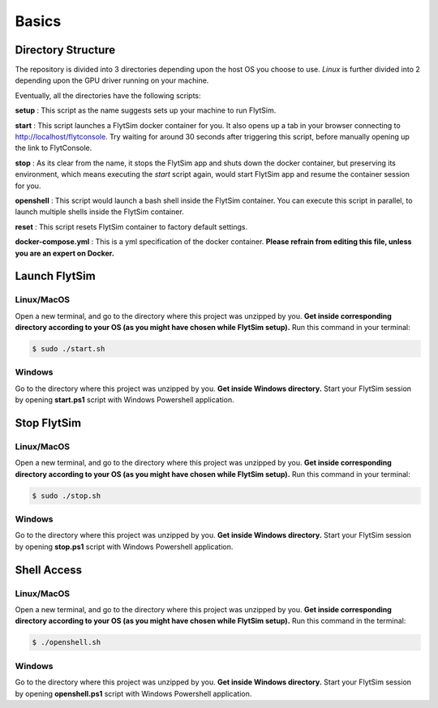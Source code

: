 .. _flytsim_basics:

Basics
======

Directory Structure
-------------------

The repository is divided into 3 directories depending upon the host OS you choose to use. *Linux* is further divided into 2 depending upon the GPU driver running on your machine.
 
Eventually, all the directories have the following scripts:
 
**setup** : This script as the name suggests sets up your machine to run FlytSim.

**start** : This script launches a FlytSim docker container for you. It also opens up a tab in your browser connecting to http://localhost/flytconsole. Try waiting for around 30 seconds after triggering this script, before manually opening up the link to FlytConsole.
 
**stop** : As its clear from the name, it stops the FlytSim app and shuts down the docker container, but preserving its environment, which means executing the *start* script again, would start FlytSim app and resume the container session for you.
 
**openshell** : This script would launch a bash shell inside the FlytSim container. You can execute this script in parallel, to launch multiple shells inside the FlytSim container.
 
**reset** : This script resets FlytSim container to factory default settings.
 
**docker-compose.yml** : This is a yml specification of the docker container. **Please refrain from editing this file, unless you are an expert on Docker.**
 
.. _flytsim_launch:

Launch FlytSim
--------------

Linux/MacOS
^^^^^^^^^^^

Open a new terminal, and go to the directory where this project was unzipped by you.
**Get inside corresponding directory according to your OS (as you might have chosen while FlytSim setup).**
Run this command in your terminal:

.. code-block:: bash
    
   $ sudo ./start.sh      

Windows
^^^^^^^

Go to the directory where this project was unzipped by you. **Get inside Windows directory.** Start your FlytSim session by opening **start.ps1** script with Windows Powershell application.


Stop FlytSim
------------

Linux/MacOS
^^^^^^^^^^^

Open a new terminal, and go to the directory where this project was unzipped by you.
**Get inside corresponding directory according to your OS (as you might have chosen while FlytSim setup).**
Run this command in your terminal:

.. code-block:: bash
    
   $ sudo ./stop.sh 

Windows
^^^^^^^

Go to the directory where this project was unzipped by you. **Get inside Windows directory.** Start your FlytSim session by opening **stop.ps1** script with Windows Powershell application.

.. _flytsim_shell:

Shell Access
------------

Linux/MacOS
^^^^^^^^^^^

Open a new terminal, and go to the directory where this project was unzipped by you.
**Get inside corresponding directory according to your OS (as you might have chosen while FlytSim setup).**
Run this command in the terminal:

.. code-block:: bash
    
   $ ./openshell.sh  

Windows
^^^^^^^

Go to the directory where this project was unzipped by you. **Get inside Windows directory.** Start your FlytSim session by opening **openshell.ps1** script with Windows Powershell application.
